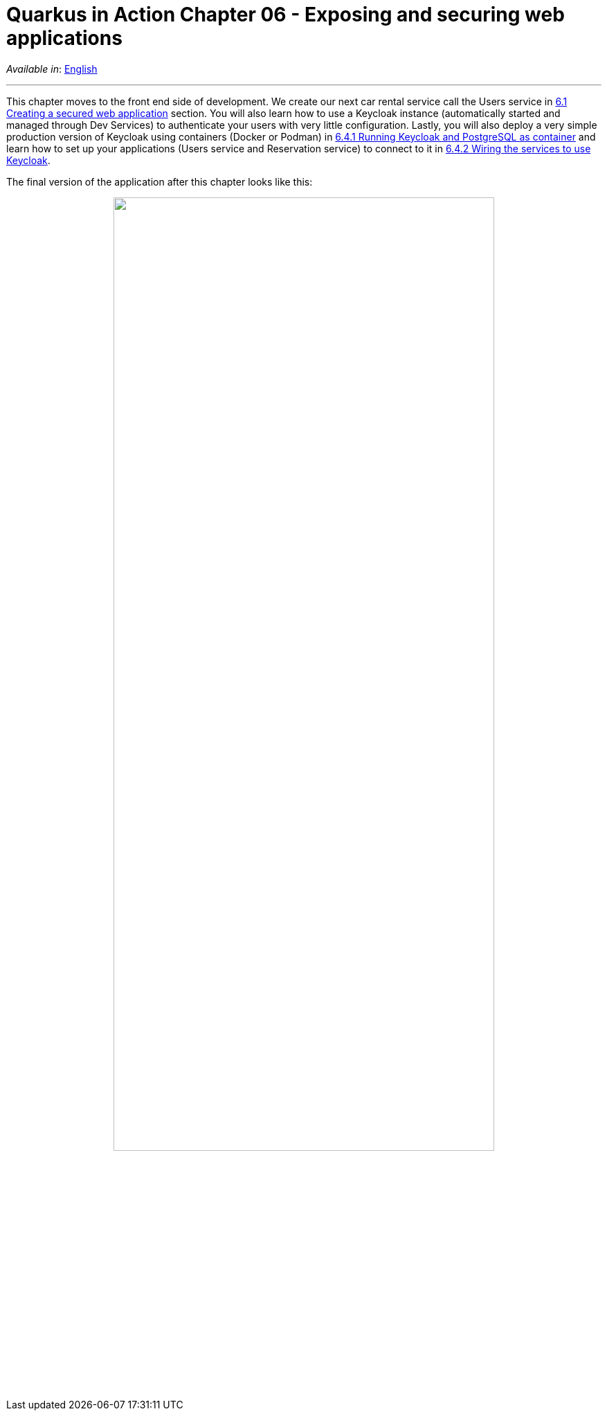= Quarkus in Action Chapter 06 - Exposing and securing web applications

_Available in_: link:README.adoc[English]

---

This chapter moves to the front end side of development. We create our next car rental service call the Users service in link:6_1[6.1 Creating a secured web application] section. You will also learn how to use a Keycloak instance (automatically started and managed through Dev Services) to authenticate your users with very little configuration. Lastly, you will also deploy a very simple production version of Keycloak using containers (Docker or Podman) in link:production[6.4.1 Running Keycloak and PostgreSQL as container] and learn how to set up your applications (Users service and Reservation service) to connect to it in link:6_4_2[6.4.2 Wiring the services to use Keycloak].

The final version of the application after this chapter looks like this:


++++
<p align="center">
  <img width="80%" src="../images/06-final-arch.png">
</p>
++++


